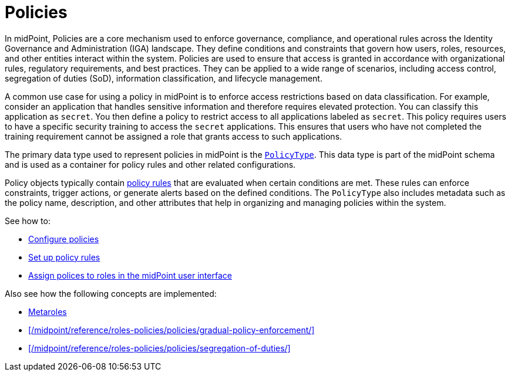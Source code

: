 = Policies
:page-nav-title: Policies
:page-display-order: 350



In midPoint, Policies are a core mechanism used to enforce governance, compliance, and operational rules across the Identity Governance and Administration (IGA) landscape.
They define conditions and constraints that govern how users, roles, resources, and other entities interact within the system.
Policies are used to ensure that access is granted in accordance with organizational rules, regulatory requirements, and best practices.
They can be applied to a wide range of scenarios, including access control, segregation of duties (SoD), information classification, and lifecycle management.

A common use case for using a policy in midPoint is to enforce access restrictions based on data classification.
For example, consider an application that handles sensitive information and therefore requires elevated protection.
You can classify this application as `secret`.
You then define a policy to restrict access to all applications labeled as `secret`.
This policy requires users to have a specific security training to access the `secret` applications.
This ensures that users who have not completed the training requirement cannot be assigned a role that grants access to such applications.

The primary data type used to represent policies in midPoint is the xref:/midpoint/reference/schema/policy.adoc[`PolicyType`].
This data type is part of the midPoint schema and is used as a container for policy rules and other related configurations.

Policy objects typically contain xref:policy-rules.adoc[policy rules] that are evaluated when certain conditions are met.
These rules can enforce constraints, trigger actions, or generate alerts based on the defined conditions.
The `PolicyType` also includes metadata such as the policy name, description, and other attributes that help in organizing and managing policies within the system.

See how to:

* xref:/midpoint/reference/roles-policies/policies/classification/[Configure policies]
* xref:/midpoint/reference/roles-policies/policies/policy-rules/[Set up policy rules]
* xref:/midpoint/reference/roles-policies/policies/applicable-policies/[Assign polices to roles in the midPoint user interface]

Also see how the following concepts are implemented:

* xref:/midpoint/reference/roles-policies/policies/metaroles/[Metaroles]
* xref:/midpoint/reference/roles-policies/policies/gradual-policy-enforcement/[]
* xref:/midpoint/reference/roles-policies/policies/segregation-of-duties/[]


